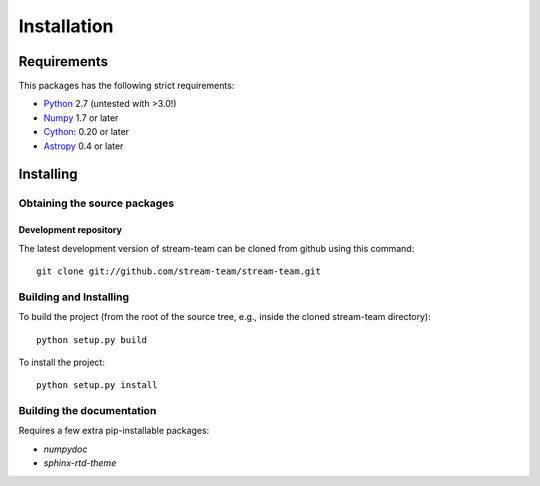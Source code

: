 ************
Installation
************

Requirements
============

This packages has the following strict requirements:

- `Python <http://www.python.org/>`_ 2.7 (untested with >3.0!)

- `Numpy <http://www.numpy.org/>`_ 1.7 or later

- `Cython <http://www.cython.org/>`_: 0.20 or later

- `Astropy <http://www.astropy.org/>`_ 0.4 or later

Installing
==========

Obtaining the source packages
-----------------------------

Development repository
^^^^^^^^^^^^^^^^^^^^^^

The latest development version of stream-team can be cloned from github
using this command::

   git clone git://github.com/stream-team/stream-team.git

Building and Installing
-----------------------

To build the project (from the root of the source tree, e.g., inside
the cloned stream-team directory)::

    python setup.py build

To install the project::

    python setup.py install

Building the documentation
--------------------------

Requires a few extra pip-installable packages:

- `numpydoc`

- `sphinx-rtd-theme`
